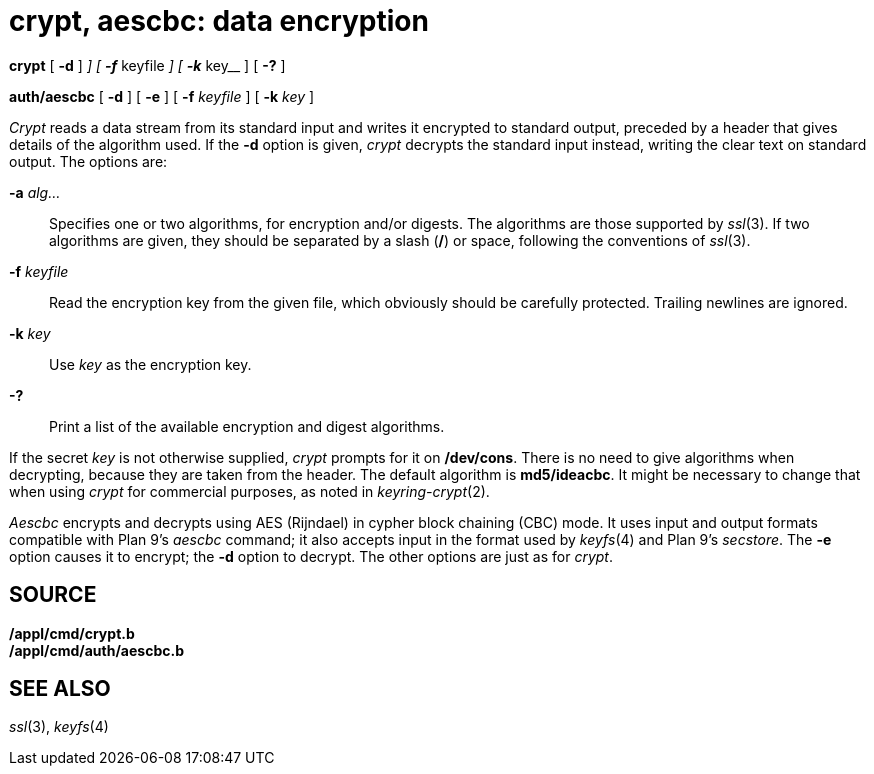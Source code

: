 = crypt, aescbc: data encryption


*crypt* [ *-d* ] [ **-a**__ alg[/_alg_]__ ] [ **-f**__ keyfile__ ] [
**-k**__ key__ ] [ *-?* ]

*auth/aescbc* [ *-d* ] [ *-e* ] [ **-f**__ keyfile__ ] [ **-k**__ key__
]


_Crypt_ reads a data stream from its standard input and writes it
encrypted to standard output, preceded by a header that gives details of
the algorithm used. If the *-d* option is given, _crypt_ decrypts the
standard input instead, writing the clear text on standard output. The
options are:

**-a**__ alg...__::
  Specifies one or two algorithms, for encryption and/or digests. The
  algorithms are those supported by _ssl_(3). If two algorithms are
  given, they should be separated by a slash (*/*) or space, following
  the conventions of _ssl_(3).
**-f**__ keyfile__::
  Read the encryption key from the given file, which obviously should be
  carefully protected. Trailing newlines are ignored.
**-k**__ key__::
  Use _key_ as the encryption key.
*-?*::
  Print a list of the available encryption and digest algorithms.

If the secret _key_ is not otherwise supplied, _crypt_ prompts for it on
*/dev/cons*. There is no need to give algorithms when decrypting,
because they are taken from the header. The default algorithm is
*md5/ideacbc*. It might be necessary to change that when using _crypt_
for commercial purposes, as noted in _keyring-crypt_(2).

_Aescbc_ encrypts and decrypts using AES (Rijndael) in cypher block
chaining (CBC) mode. It uses input and output formats compatible with
Plan 9's _aescbc_ command; it also accepts input in the format used by
_keyfs_(4) and Plan 9's _secstore_. The *-e* option causes it to
encrypt; the *-d* option to decrypt. The other options are just as for
_crypt_.

== SOURCE

*/appl/cmd/crypt.b* +
*/appl/cmd/auth/aescbc.b*

== SEE ALSO

_ssl_(3), _keyfs_(4)
